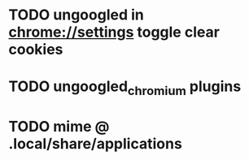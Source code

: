 * TODO ungoogled in chrome://settings toggle clear cookies
* TODO ungoogled_chromium plugins
* TODO mime @ .local/share/applications
